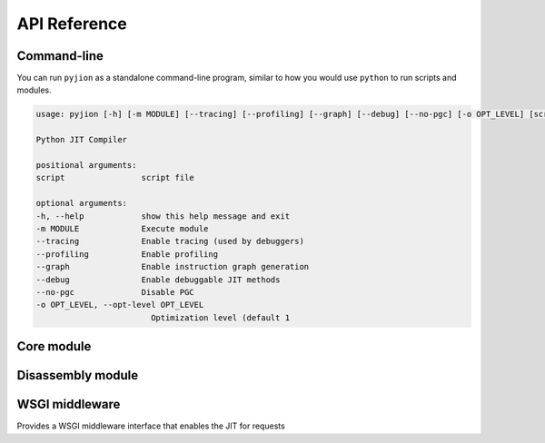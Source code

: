 .. _API:

API Reference
=============

Command-line
------------

You can run ``pyjion`` as a standalone command-line program, similar to how you would use ``python`` to run scripts and modules.

.. code-block::

   usage: pyjion [-h] [-m MODULE] [--tracing] [--profiling] [--graph] [--debug] [--no-pgc] [-o OPT_LEVEL] [script]

   Python JIT Compiler

   positional arguments:
   script                script file

   optional arguments:
   -h, --help            show this help message and exit
   -m MODULE             Execute module
   --tracing             Enable tracing (used by debuggers)
   --profiling           Enable profiling
   --graph               Enable instruction graph generation
   --debug               Enable debuggable JIT methods
   --no-pgc              Disable PGC
   -o OPT_LEVEL, --opt-level OPT_LEVEL
                           Optimization level (default 1

Core module
-----------

.. module:: pyjion

.. function:: enable()

   Enable the JIT

.. function:: disable()

   Disable the JIT

.. function:: enable_tracing()

   Enable tracing hooks (e.g. used by debuggers) to be emitted in the compiled CIL. Required for :ref:`Debugging`.

.. function:: disable_tracing()

   Disable tracing hooks.

.. function:: enable_profiling()

   Enable profiling hooks (e.g. used by performance profilers) to be emitted in the compiled CIL. See :ref:`Debugging`

.. function:: disable_profiling()

   Disable profiling hooks.

.. function:: enable_debug()

   Sets debug flags in the .NET JIT Compiler. Used for :ref:`Disassembler` output.

.. function:: disable_debug()

   Disable emitting debuggable JIT methods.

.. function:: enable_pgc()

   Enable compilation profiling (already enabled by default)

.. function:: disable_pgc()

   Disable compilation profiling

.. function:: set_threshold(to: int)

   Set the threshold to JIT compile a function to the number of times it is executed.

.. function:: dump_il(f)

   Return the ECMA CIL bytecode as a bytearray

.. function:: dump_native(f)

   Return the compiled machine-code as a bytearray

.. function:: get_offsets(f: Callable) -> tuple[tuple[int, int, int]]:
   
   Get sequence points for a compiled function (used by the :ref:`Disassembler`)

.. function::  enable_graphs() -> None:
   
   Enable graph generation, see :ref:`Graphing`

.. function::  disable_graphs() -> None:
   
   Disable graph generation.

.. function::  get_graph(f: Callable) -> str:
   
   Get graph for compiled function, see :ref:`Graphing`

.. function::  status() -> Dict[Any, Any]:

   Get Pyjion runtime status.

.. function::  symbols(f: Callable) -> Dict[int, str]:

   Get method symbol table (used by the :ref:`Disassembler`).

Disassembly module
------------------

.. module:: pyjion.dis

.. function:: dis(f, include_offsets=False, print_pc=True)

   Print the ECMA CIL bytecode in a disassembly table.
   Set ``include_offsets=True`` to print the Python opcodes inline with the IL.

.. function:: dis_native(f, include_offsets=False, print_pc=True)

   Print the x86 assembly instructions in a disassembly table (requires distorm3 and rich)
   Set ``include_offsets=True`` to print the Python opcodes inline with the assembly.

WSGI middleware
---------------

.. module:: pyjion.wsgi

.. class:: PyjionWsgiMiddleware(application)

   Provides a WSGI middleware interface that enables the JIT for requests